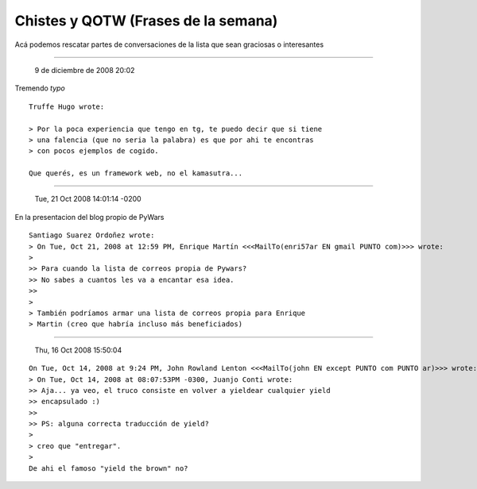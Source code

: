 
Chistes y QOTW (Frases de la semana)
====================================

Acá podemos rescatar partes de conversaciones de la lista que sean graciosas o interesantes

-------------------------

 9 de diciembre de 2008 20:02

Tremendo *typo*

::

   Truffe Hugo wrote:

   > Por la poca experiencia que tengo en tg, te puedo decir que si tiene
   > una falencia (que no seria la palabra) es que por ahi te encontras
   > con pocos ejemplos de cogido.

   Que querés, es un framework web, no el kamasutra...

-------------------------

 Tue, 21 Oct 2008 14:01:14 -0200

En la presentacion del blog propio de PyWars

::

   Santiago Suarez Ordoñez wrote:
   > On Tue, Oct 21, 2008 at 12:59 PM, Enrique Martín <<<MailTo(enri57ar EN gmail PUNTO com)>>> wrote:
   >
   >> Para cuando la lista de correos propia de Pywars?
   >> No sabes a cuantos les va a encantar esa idea.
   >>
   >
   > También podríamos armar una lista de correos propia para Enrique
   > Martin (creo que habría incluso más beneficiados)

-------------------------

 Thu, 16 Oct 2008 15:50:04

::

   On Tue, Oct 14, 2008 at 9:24 PM, John Rowland Lenton <<<MailTo(john EN except PUNTO com PUNTO ar)>>> wrote:
   > On Tue, Oct 14, 2008 at 08:07:53PM -0300, Juanjo Conti wrote:
   >> Aja... ya veo, el truco consiste en volver a yieldear cualquier yield
   >> encapsulado :)
   >>
   >> PS: alguna correcta traducción de yield?
   >
   > creo que "entregar".
   >
   De ahi el famoso "yield the brown" no?

.. ############################################################################



